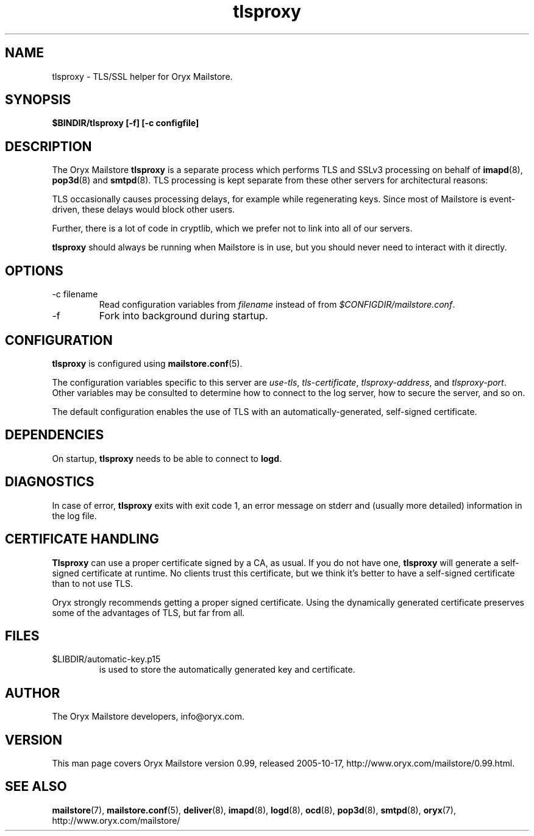 .\" Copyright Oryx Mail Systems GmbH. Enquiries to info@oryx.com, please.
.TH tlsproxy 8 2005-10-17 www.oryx.com "Mailstore Documentation"
.SH NAME
tlsproxy - TLS/SSL helper for Oryx Mailstore.
.SH SYNOPSIS
.B $BINDIR/tlsproxy [-f] [-c configfile]
.SH DESCRIPTION
.nh
.PP
The Oryx Mailstore
.B tlsproxy
is a separate process which performs TLS and SSLv3 processing on behalf of
.BR imapd (8),
.BR pop3d (8)
and
.BR smtpd (8).
TLS processing is kept separate from these other servers for
architectural reasons:
.PP
TLS occasionally causes processing delays, for example while
regenerating keys. Since most of Mailstore is event-driven, these
delays would block other users.
.PP
Further, there is a lot of code in cryptlib, which we prefer not to
link into all of our servers.
.PP
.B tlsproxy
should always be running when Mailstore is in use, but you should
never need to interact with it directly.
.SH OPTIONS
.IP "-c filename"
Read configuration variables from
.I filename
instead of from
.IR $CONFIGDIR/mailstore.conf .
.IP -f
Fork into background during startup.
.SH CONFIGURATION
.B tlsproxy
is configured using
.BR mailstore.conf (5).
.PP
The configuration variables specific to this server are
.IR use-tls ,
.IR tls-certificate ,
.IR tlsproxy-address ,
and
.IR tlsproxy-port .
Other variables may be consulted to determine how to connect to the log
server, how to secure the server, and so on.
.PP
The default configuration enables the use of TLS with an
automatically-generated, self-signed certificate.
.SH DEPENDENCIES
On startup,
.B tlsproxy
needs to be able to connect to
.BR logd .
.SH DIAGNOSTICS
In case of error,
.B tlsproxy
exits with exit code 1, an error message on stderr and (usually more
detailed) information in the log file.
.SH "CERTIFICATE HANDLING"
.B Tlsproxy
can use a proper certificate signed by a CA, as usual. If you
do not have one,
.B tlsproxy
will generate a self-signed certificate at runtime. No clients trust
this certificate, but we think it's better to have a self-signed
certificate than to not use TLS.
.PP
Oryx strongly recommends getting a proper signed certificate. Using
the dynamically generated certificate preserves some of the advantages
of TLS, but far from all.
.SH FILES
.IP $LIBDIR/automatic-key.p15
is used to store the automatically generated key and certificate.
.SH AUTHOR
The Oryx Mailstore developers, info@oryx.com.
.SH VERSION
This man page covers Oryx Mailstore version 0.99, released 2005-10-17,
http://www.oryx.com/mailstore/0.99.html.
.SH SEE ALSO
.BR mailstore (7),
.BR mailstore.conf (5),
.BR deliver (8),
.BR imapd (8),
.BR logd (8),
.BR ocd (8),
.BR pop3d (8),
.BR smtpd (8),
.BR oryx (7),
http://www.oryx.com/mailstore/

